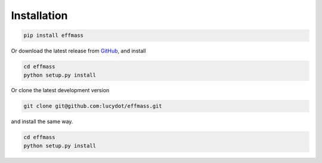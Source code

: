 ============
Installation
============

.. code-block:: none

   pip install effmass

Or download the latest release from `GitHub <https://github.com/lucydot/effmass/releases>`_, and install

.. code-block:: none

   cd effmass
   python setup.py install

Or clone the latest development version

.. code-block:: none

   git clone git@github.com:lucydot/effmass.git

and install the same way.

.. code-block:: none

   cd effmass
   python setup.py install 
